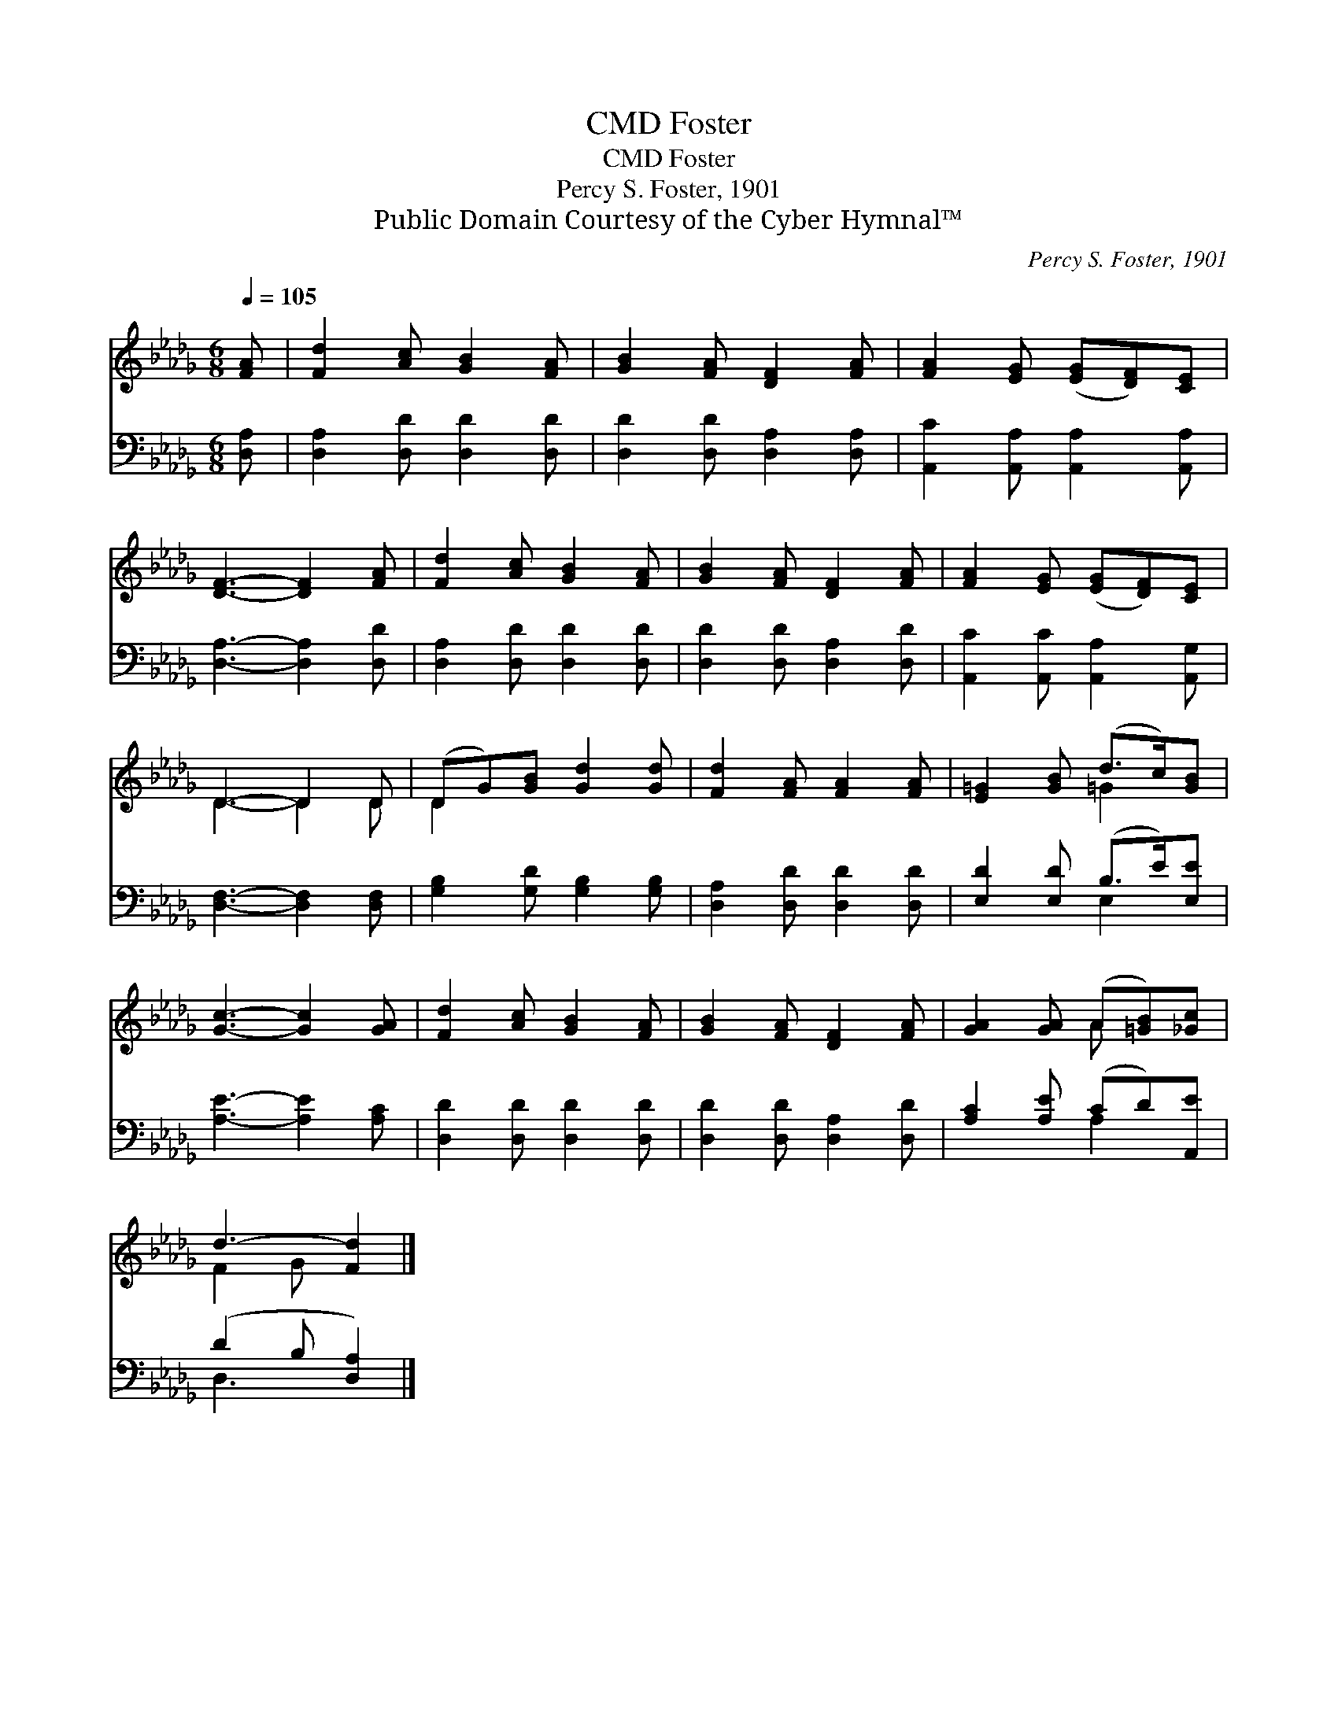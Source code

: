 X:1
T:Foster, CMD
T:Foster, CMD
T:Percy S. Foster, 1901
T:Public Domain Courtesy of the Cyber Hymnal™
C:Percy S. Foster, 1901
Z:Public Domain
Z:Courtesy of the Cyber Hymnal™
%%score ( 1 2 ) ( 3 4 )
L:1/8
Q:1/4=105
M:6/8
K:Db
V:1 treble 
V:2 treble 
V:3 bass 
V:4 bass 
V:1
 [FA] | [Fd]2 [Ac] [GB]2 [FA] | [GB]2 [FA] [DF]2 [FA] | [FA]2 [EG] ([EG][DF])[CE] | %4
 [DF]3- [DF]2 [FA] | [Fd]2 [Ac] [GB]2 [FA] | [GB]2 [FA] [DF]2 [FA] | [FA]2 [EG] ([EG][DF])[CE] | %8
 D3- D2 D | (DG)[GB] [Gd]2 [Gd] | [Fd]2 [FA] [FA]2 [FA] | [E=G]2 [GB] (d>c)[GB] | %12
 [Gc]3- [Gc]2 [GA] | [Fd]2 [Ac] [GB]2 [FA] | [GB]2 [FA] [DF]2 [FA] | [GA]2 [GA] (A[=GB])[_Gc] | %16
 d3- [Fd]2 |] %17
V:2
 x | x6 | x6 | x6 | x6 | x6 | x6 | x6 | D3- D2 D | D2 x4 | x6 | x3 =G2 x | x6 | x6 | x6 | x3 A x2 | %16
 F2 G x2 |] %17
V:3
 [D,A,] | [D,A,]2 [D,D] [D,D]2 [D,D] | [D,D]2 [D,D] [D,A,]2 [D,A,] | %3
 [A,,C]2 [A,,A,] [A,,A,]2 [A,,A,] | [D,A,]3- [D,A,]2 [D,D] | [D,A,]2 [D,D] [D,D]2 [D,D] | %6
 [D,D]2 [D,D] [D,A,]2 [D,D] | [A,,C]2 [A,,C] [A,,A,]2 [A,,G,] | [D,F,]3- [D,F,]2 [D,F,] | %9
 [G,B,]2 [G,D] [G,B,]2 [G,B,] | [D,A,]2 [D,D] [D,D]2 [D,D] | [E,D]2 [E,D] (B,>E)[E,E] | %12
 [A,E]3- [A,E]2 [A,C] | [D,D]2 [D,D] [D,D]2 [D,D] | [D,D]2 [D,D] [D,A,]2 [D,D] | %15
 [A,C]2 [A,E] (CD)[A,,E] | (D2 B, [D,A,]2) |] %17
V:4
 x | x6 | x6 | x6 | x6 | x6 | x6 | x6 | x6 | x6 | x6 | x3 E,2 x | x6 | x6 | x6 | x3 A,2 x | %16
 D,3- x2 |] %17

